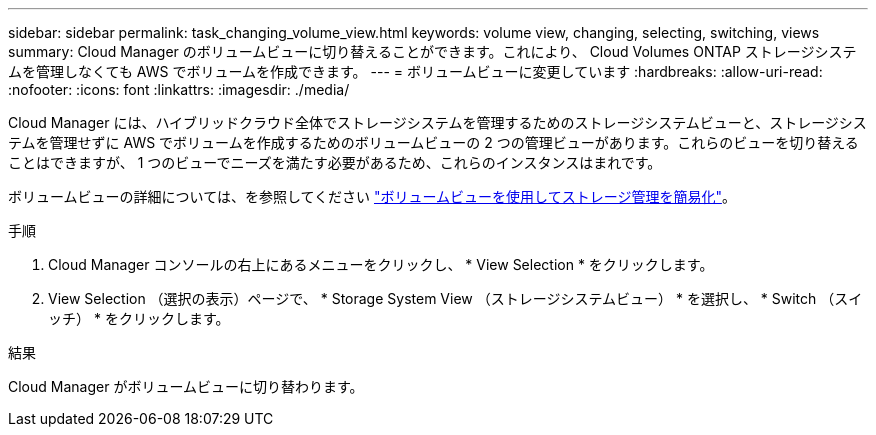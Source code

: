 ---
sidebar: sidebar 
permalink: task_changing_volume_view.html 
keywords: volume view, changing, selecting, switching, views 
summary: Cloud Manager のボリュームビューに切り替えることができます。これにより、 Cloud Volumes ONTAP ストレージシステムを管理しなくても AWS でボリュームを作成できます。 
---
= ボリュームビューに変更しています
:hardbreaks:
:allow-uri-read: 
:nofooter: 
:icons: font
:linkattrs: 
:imagesdir: ./media/


[role="lead"]
Cloud Manager には、ハイブリッドクラウド全体でストレージシステムを管理するためのストレージシステムビューと、ストレージシステムを管理せずに AWS でボリュームを作成するためのボリュームビューの 2 つの管理ビューがあります。これらのビューを切り替えることはできますが、 1 つのビューでニーズを満たす必要があるため、これらのインスタンスはまれです。

ボリュームビューの詳細については、を参照してください link:concept_storage_management.html#simplified-storage-management-using-the-volume-view["ボリュームビューを使用してストレージ管理を簡易化"]。

.手順
. Cloud Manager コンソールの右上にあるメニューをクリックし、 * View Selection * をクリックします。
. View Selection （選択の表示）ページで、 * Storage System View （ストレージシステムビュー） * を選択し、 * Switch （スイッチ） * をクリックします。


.結果
Cloud Manager がボリュームビューに切り替わります。
